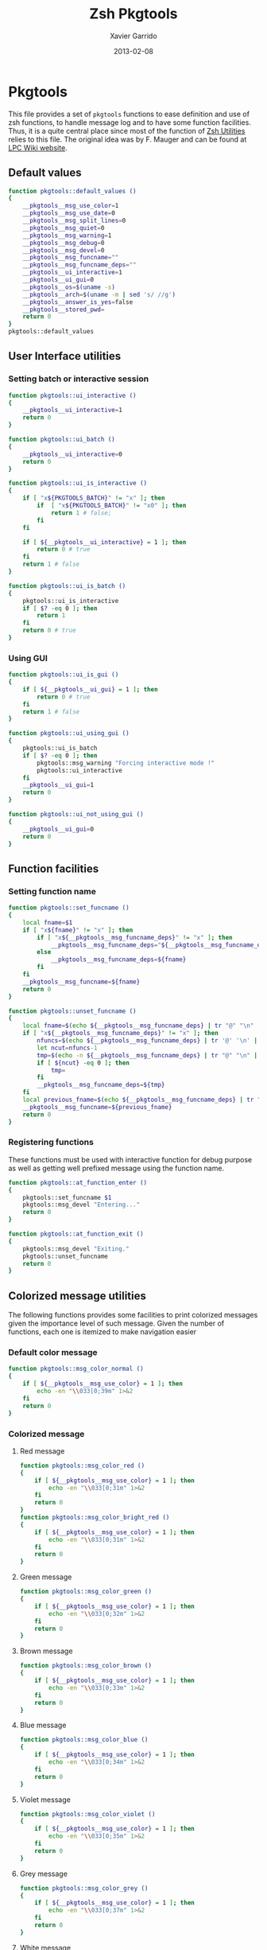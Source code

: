 #+TITLE:  Zsh Pkgtools
#+AUTHOR: Xavier Garrido
#+DATE:   2013-02-08
#+OPTIONS: toc:nil num:nil ^:nil

* Pkgtools
This file provides a set of =pkgtools= functions to ease definition and use of zsh functions, to
handle message log and to have some function facilities. Thus, it is a quite central place since
most of the function of [[file:zsh-utilities.org][Zsh Utilities]] relies to this file. The original idea was by F. Mauger and
can be found at [[https://nemo.lpc-caen.in2p3.fr/wiki/pkgtools][LPC Wiki website]].

** Default values
#+BEGIN_SRC sh
  function pkgtools::default_values ()
  {
      __pkgtools__msg_use_color=1
      __pkgtools__msg_use_date=0
      __pkgtools__msg_split_lines=0
      __pkgtools__msg_quiet=0
      __pkgtools__msg_warning=1
      __pkgtools__msg_debug=0
      __pkgtools__msg_devel=0
      __pkgtools__msg_funcname=""
      __pkgtools__msg_funcname_deps=""
      __pkgtools__ui_interactive=1
      __pkgtools__ui_gui=0
      __pkgtools__os=$(uname -s)
      __pkgtools__arch=$(uname -m | sed 's/ //g')
      __pkgtools__answer_is_yes=false
      __pkgtools__stored_pwd=
      return 0
  }
  pkgtools::default_values
#+END_SRC

** User Interface utilities
*** Setting batch or interactive session
#+BEGIN_SRC sh
  function pkgtools::ui_interactive ()
  {
      __pkgtools__ui_interactive=1
      return 0
  }

  function pkgtools::ui_batch ()
  {
      __pkgtools__ui_interactive=0
      return 0
  }

  function pkgtools::ui_is_interactive ()
  {
      if [ "x${PKGTOOLS_BATCH}" != "x" ]; then
          if  [ "x${PKGTOOLS_BATCH}" != "x0" ]; then
              return 1 # false;
          fi
      fi

      if [ ${__pkgtools__ui_interactive} = 1 ]; then
          return 0 # true
      fi
      return 1 # false
  }

  function pkgtools::ui_is_batch ()
  {
      pkgtools::ui_is_interactive
      if [ $? -eq 0 ]; then
          return 1
      fi
      return 0 # true
  }
#+END_SRC

*** Using GUI
#+BEGIN_SRC sh
  function pkgtools::ui_is_gui ()
  {
      if [ ${__pkgtools__ui_gui} = 1 ]; then
          return 0 # true
      fi
      return 1 # false
  }

  function pkgtools::ui_using_gui ()
  {
      pkgtools::ui_is_batch
      if [ $? -eq 0 ]; then
          pkgtools::msg_warning "Forcing interactive mode !"
          pkgtools::ui_interactive
      fi
      __pkgtools__ui_gui=1
      return 0
  }

  function pkgtools::ui_not_using_gui ()
  {
      __pkgtools__ui_gui=0
      return 0
  }
#+END_SRC

** Function facilities
*** Setting function name
#+BEGIN_SRC sh
  function pkgtools::set_funcname ()
  {
      local fname=$1
      if [ "x${fname}" != "x" ]; then
          if [ "x${__pkgtools__msg_funcname_deps}" != "x" ]; then
              __pkgtools__msg_funcname_deps="${__pkgtools__msg_funcname_deps}@${fname}"
          else
              __pkgtools__msg_funcname_deps=${fname}
          fi
      fi
      __pkgtools__msg_funcname=${fname}
      return 0
  }

  function pkgtools::unset_funcname ()
  {
      local fname=$(echo ${__pkgtools__msg_funcname_deps} | tr "@" "\n" | tail -1)
      if [ "x${__pkgtools__msg_funcname_deps}" != "x" ]; then
          nfuncs=$(echo ${__pkgtools__msg_funcname_deps} | tr '@' '\n' | wc -l)
          let ncut=nfuncs-1
          tmp=$(echo -n ${__pkgtools__msg_funcname_deps} | tr "@" "\n" | head -${ncut} | tr '\n' '@' | sed 's/@$//g')
          if [ ${ncut} -eq 0 ]; then
              tmp=
          fi
          __pkgtools__msg_funcname_deps=${tmp}
      fi
      local previous_fname=$(echo ${__pkgtools__msg_funcname_deps} | tr "@" "\n" | tail -1)
      __pkgtools__msg_funcname=${previous_fname}
      return 0
  }
#+END_SRC

*** Registering functions
These functions must be used with interactive function for debug purpose as well
as getting well prefixed message using the function name.

#+BEGIN_SRC sh
  function pkgtools::at_function_enter ()
  {
      pkgtools::set_funcname $1
      pkgtools::msg_devel "Entering..."
      return 0
  }

  function pkgtools::at_function_exit ()
  {
      pkgtools::msg_devel "Exiting."
      pkgtools::unset_funcname
      return 0
  }
#+END_SRC

** Colorized message utilities
The following functions provides some facilities to print colorized messages
given the importance level of such message. Given the number of functions, each
one is itemized to make navigation easier

*** Default color message
#+BEGIN_SRC sh
  function pkgtools::msg_color_normal ()
  {
      if [ ${__pkgtools__msg_use_color} = 1 ]; then
          echo -en "\\033[0;39m" 1>&2
      fi
      return 0
  }
#+END_SRC
*** Colorized message
**** Red message
#+BEGIN_SRC sh
  function pkgtools::msg_color_red ()
  {
      if [ ${__pkgtools__msg_use_color} = 1 ]; then
          echo -en "\\033[0;31m" 1>&2
      fi
      return 0
  }
  function pkgtools::msg_color_bright_red ()
  {
      if [ ${__pkgtools__msg_use_color} = 1 ]; then
          echo -en "\\033[0;31m" 1>&2
      fi
      return 0
  }
#+END_SRC
**** Green message
#+BEGIN_SRC sh
  function pkgtools::msg_color_green ()
  {
      if [ ${__pkgtools__msg_use_color} = 1 ]; then
          echo -en "\\033[0;32m" 1>&2
      fi
      return 0
  }
#+END_SRC
**** Brown message
#+BEGIN_SRC sh
  function pkgtools::msg_color_brown ()
  {
      if [ ${__pkgtools__msg_use_color} = 1 ]; then
          echo -en "\\033[0;33m" 1>&2
      fi
      return 0
  }
#+END_SRC
**** Blue message
#+BEGIN_SRC sh
  function pkgtools::msg_color_blue ()
  {
      if [ ${__pkgtools__msg_use_color} = 1 ]; then
          echo -en "\\033[0;34m" 1>&2
      fi
      return 0
  }
#+END_SRC
**** Violet message
#+BEGIN_SRC sh
  function pkgtools::msg_color_violet ()
  {
      if [ ${__pkgtools__msg_use_color} = 1 ]; then
          echo -en "\\033[0;35m" 1>&2
      fi
      return 0
  }
#+END_SRC
**** Grey message
#+BEGIN_SRC sh
  function pkgtools::msg_color_grey ()
  {
      if [ ${__pkgtools__msg_use_color} = 1 ]; then
          echo -en "\\033[0;37m" 1>&2
      fi
      return 0
  }
#+END_SRC
**** White message
#+BEGIN_SRC sh
  function pkgtools::msg_color_white ()
  {
      if [ ${__pkgtools__msg_use_color} = 1 ]; then
          echo -en "\\033[1;37m" 1>&2
      fi
      return 0
  }
#+END_SRC
**** Black message
#+BEGIN_SRC sh
  function pkgtools::msg_color_black ()
  {
      if [ ${__pkgtools__msg_use_color} = 1 ]; then
          echo -en "\\033[1;39m" 1>&2
      fi
      return 0
  }
#+END_SRC
*** Reverse color
#+BEGIN_SRC sh
  function pkgtools::msg_color_reverse ()
  {
      if [ ${__pkgtools__msg_use_color} = 1 ]; then
          echo -en "\\033[1;7m" 1>&2
      fi
      return 0
  }

  function pkgtools::msg_color_no_reverse ()
  {
      if [ ${__pkgtools__msg_use_color} = 1 ]; then
          echo -en "\\033[1;27m" 1>&2
      fi
      return 0
  }
#+END_SRC
*** Cancel color
#+BEGIN_SRC sh
  function pkgtools::msg_color__cancel ()
  {
      if [ ${__pkgtools__msg_use_color} = 1 ]; then
          echo -en "\\033[1;m" 1>&2
      fi
      return 0
  }
#+END_SRC
*** Underline message
#+BEGIN_SRC sh
  function pkgtools::msg_color_underline ()
  {
      if [ ${__pkgtools__msg_use_color} = 1 ]; then
          echo -en "\\033[0;38m" 1>&2
      fi
      return 0
  }
#+END_SRC
*** Bold message
#+BEGIN_SRC sh
  function pkgtools::msg_color_bold ()
  {
      if [ ${__pkgtools__msg_use_color} = 1 ]; then
          echo -en "\\033[1;1m" 1>&2
      fi
      return 0
  }
#+END_SRC
*** Blinking message
#+BEGIN_SRC sh
  function pkgtools::msg_color_blink ()
  {
      if [ ${__pkgtools__msg_use_color} = 1 ]; then
          echo -en "" 1>&2
      fi
      return 0
  }

  function pkgtools::msg_color_no_blink ()
  {
      if [ ${__pkgtools__msg_use_color} = 1 ]; then
          echo -en "" 1>&2
      fi
      return 0
  }
#+END_SRC
*** Hightlight message
#+BEGIN_SRC sh
  function pkgtools::highlight ()
  {
      pkgtools::msg_color_bright_red
      echo -en "$@" 1>&2
      pkgtools::msg_color_normal
      return 0
  }
#+END_SRC

** Message log utilities
Use to print message requiring different level of attention.

*** Notice message
#+BEGIN_SRC sh
  function pkgtools::msg_notice ()
  {
      # pkgtools::msg_is_quiet
      # if [ $? -eq 0 ]; then
      #     return 0
      # fi

      pkgtools::msg_color_blue
      __pkgtools__base_msg_prefix "NOTICE"
      __pkgtools__base_msg "$@"
      pkgtools::msg_color_normal

      pkgtools::ui_is_interactive
      if [ $? -ne 0 ]; then
          return 0
      fi
      pkgtools::ui_is_gui
      if [ $? -eq 0 ]; then
          message="$@"
          term_nl=$(stty size | cut -d' ' -f1)
          term_nc=$(stty size | cut -d' ' -f2)
          let max_nlines=term_nl-3
          let max_ncols=term_nc-4
          nl=$(echo -e "${message}" | wc -l)
          let nlines=nl+4
          if [ ${nlines} -gt ${max_nlines} ]; then
              nlines=${max_nlines}
          fi
          if [ ${nlines} -lt 6 ]; then
              nlines=6
          fi
          ${__pkgtools__ui_dialog_bin} --title "pkgtools GUI" \
                                       --colors --msgbox "\Z4NOTICE:\n\Zn ${message}" ${nlines} ${max_ncols}
          return 0
      fi
      return 0
  }

  function pkgtools::msg_highlight_notice ()
  {
      pkgtools::msg_color_green
      __pkgtools__base_msg_prefix "NOTICE"
      __pkgtools__base_msg $@
      pkgtools::msg_color_normal

      pkgtools::ui_is_interactive
      if [ $? -ne 0 ]; then
          return 0
      fi
      pkgtools::ui_is_gui
      if [ $? -eq 0 ]; then
          message="$@"
          ${__pkgtools__ui_dialog_bin} --title "pkgtools GUI" \
                                       --colors --msgbox "\Z4\ZbNOTICE:\n\Zn ${message}" 10 40
          return 0
      fi
      return 0
  }
#+END_SRC
*** Info message
#+BEGIN_SRC sh
  function pkgtools::msg_info ()
  {
      pkgtools::msg_is_quiet
      if [ $? -eq 0 ]; then
          return 0
      fi

      pkgtools::msg_color_blue
      __pkgtools__base_msg_prefix "INFO"
      __pkgtools__base_msg  $@
      pkgtools::msg_color_normal

      pkgtools::ui_is_interactive
      if [ $? -ne 0 ]; then
          return 0
      fi
      pkgtools::ui_is_gui
      if [ $? -eq 0 ]; then
          message="$@"
          ${__pkgtools__ui_dialog_bin} --title "pkgtools GUI" \
                                       --colors --msgbox "\Z4\ZbINFO:\n\Zn ${message}" 10 40
          return 0
      fi
      return 0
  }
#+END_SRC
*** Verbose message
#+BEGIN_SRC sh
  function pkgtools::msg_using_verbose ()
  {
      __pkgtools__msg_quiet=0
      return 0
  }

  function pkgtools::msg_not_using_verbose ()
  {
      __pkgtools__msg_quiet=1
      return 0
  }

  function pkgtools::msg_verbose ()
  {
      pkgtools::msg_info $@
      return 0
  }
#+END_SRC
*** Debug message
#+BEGIN_SRC sh
  function pkgtools::msg_using_debug ()
  {
      __pkgtools__msg_debug=1
      return 0
  }

  function pkgtools::msg_not_using_debug ()
  {
      __pkgtools__msg_debug=0
      return 0
  }

  function pkgtools::msg_debug ()
  {
      if [ ${__pkgtools__msg_debug} -eq 0 ]; then
          return 0
      fi
      ok=1
      if [ ${ok} -eq 1 ]; then
          pkgtools::msg_color_brown
          __pkgtools__base_msg_prefix "DEBUG"
          __pkgtools__base_msg  $@
          pkgtools::msg_color_normal
      fi
      return 0
  }
#+END_SRC
*** Warning message
#+BEGIN_SRC sh
  function pkgtools::msg_using_warning ()
  {
      __pkgtools__msg_warning=1
      return 0
  }

  function pkgtools::msg_not_using_warning ()
  {
      __pkgtools__msg_warning=0
      return 0
  }

  function pkgtools::msg_warning ()
  {
      if [ ${__pkgtools__msg_warning} -eq 0 ]; then
          return 0
      fi
      pkgtools::msg_color_violet
      __pkgtools__base_msg_prefix "WARNING"
      __pkgtools__base_msg  $@
      pkgtools::msg_color_normal

      pkgtools::ui_is_interactive
      if [ $? -ne 0 ]; then
          return 0
      fi
      pkgtools::ui_is_gui
      if [ $? -eq 0 ]; then
          message="$@"
          ${__pkgtools__ui_dialog_bin} --title "pkgtools GUI" \
                                       --colors --msgbox "\Z5WARNING:\n\Zn ${message}" 10 40
          return 0
      fi
      return 0
  }
#+END_SRC
*** Error message
#+BEGIN_SRC sh
  function pkgtools::msg_err ()
  {
      pkgtools::msg_color_red
      __pkgtools__base_msg_prefix "ERROR"
      __pkgtools__base_msg $@
      pkgtools::msg_color_normal

      pkgtools::ui_is_interactive
      if [ $? -ne 0 ]; then
          return 0
      fi
      pkgtools::ui_is_gui
      if [ $? -eq 0 ]; then
          message="$@"
          ${__pkgtools__ui_dialog_bin} --title "pkgtools GUI" \
                                       --colors --msgbox "\Z1ERROR:\n\Zn ${message}" 10 40
          return 0
      fi
      return 0
  }

  function pkgtools::msg_error ()
  {
      pkgtools::msg_err $@
      return 0
  }
#+END_SRC
*** Devel message
#+BEGIN_SRC sh
  function pkgtools::msg_using_devel ()
  {
      __pkgtools__msg_devel=1
      return 0
  }

  function pkgtools::msg_not_using_devel ()
  {
      __pkgtools__msg_devel=0
      return 0
  }

  function pkgtools::msg_devel ()
  {
      if [ ${__pkgtools__msg_devel} -eq 0 ]; then
          return 0
      fi
      ok=1
      if [ ${ok} -eq 1 ]; then
          pkgtools::msg_color_reverse
          __pkgtools__base_msg_prefix "DEVEL"
          __pkgtools__base_msg $@
          pkgtools::msg_color_no_reverse
      fi
      pkgtools::msg_color_normal
      return 0
  }
#+END_SRC
*** Be quiet
#+BEGIN_SRC sh
  function pkgtools::msg_using_quiet ()
  {
      __pkgtools__msg_quiet=1
      return 0
  }

  function pkgtools::msg_not_using_quiet ()
  {
      __pkgtools__msg_quiet=0
      return 0
  }

  function pkgtools::msg_is_quiet ()
  {
      if [ "x${PKGTOOLS_MSG_QUIET}" != "x" ]; then
          if [ "x${PKGTOOLS_MSG_QUIET}" != "x0" ]; then
              return 0 # false
          fi
      else
          if [ ${__pkgtools__msg_quiet} -eq 1  ]; then
              return 0 # true
          fi
      fi
      return 1
  }
#+END_SRC
*** Print date
#+BEGIN_SRC sh
  function pkgtools::msg_using_date ()
  {
      __pkgtools__msg_use_date=1
      return 0
  }

  function pkgtools::msg_not_using_date ()
  {
      __pkgtools__msg_use_date=0
      return 0
  }
#+END_SRC
*** Make use of color
#+BEGIN_SRC sh
  function pkgtools::msg_using_color ()
  {
      __pkgtools__msg_use_color=1
      return 0
  }

  function pkgtools::msg_not_using_color ()
  {
      __pkgtools__msg_use_color=0
      pkgtools::msg_color_normal
      return 0
  }
#+END_SRC
*** Misc.
#+BEGIN_SRC sh
  function __pkgtools__base_msg_prefix ()
  {
      local log_file=
      if [ "x${PKGTOOLS_LOG_FILE}" != "x" ]; then
          log_file=${PKGTOOLS_LOG_FILE}
      else
          log_file=/dev/null
      fi
      local msg_prefix="$1"
      (
          (
              echo -n "${msg_prefix}: "
          ) | tee -a ${log_file}
      ) 1>&2
      return 0
  }

  function __pkgtools__base_msg ()
  {
      local log_file=
      if [ "x${PKGTOOLS_LOG_FILE}" != "x" ]; then
          log_file=${PKGTOOLS_LOG_FILE}
      else
          log_file=/dev/null
      fi
      (
          (
              if [ ${__pkgtools__msg_use_date} -eq 1 ]; then
                  date +%F-%T | tr -d '\n'
                  echo -n " @ "
              fi
              if [ "x${appname}" != "x" ]; then
                  echo -n "${appname}: "
              fi
              if [ "x${__pkgtools__msg_funcname}" != "x" ]; then
                  echo -n "${__pkgtools__msg_funcname}: "
              fi
              if [ ${__pkgtools__msg_split_lines} -eq 1 ]; then
                  echo ""
                  echo -n "  "
              fi
              echo "$@"
          ) | tee -a ${log_file}
      ) 1>&2
      return 0;
  }
#+END_SRC

** Shell utilities
*** Check if a environment variable is set
#+BEGIN_SRC sh
  function pkgtools::check_variable ()
  {
      if env | grep -q "^$1="; then
          return 0
      else
          return 1
      fi
  }
#+END_SRC
*** Add path to environment variable
This function add a directory to an environment variable such as =PATH= or
=LD_LIBRARY_PATH=. It does it gently since it does not add the path if it is
already present. In such way, it prevents cumbersome of environment variables.

#+BEGIN_SRC sh
  function pkgtools::add_path_to_env_variable ()
  {
      if [ ! -d "$2" ]; then
          pkgtools::msg_error "Directory '$2' does not exist!"
          return 1
      fi
      local _path=${(P)$(echo $1)}
      # Export it if empty
      [[ ! -n ${_path} ]] && export $1
      case ":$_path:" in
          *":$2:"*) :;; # already there
          *) eval $(echo $1="$2${_path:+":$_path"}");;
      esac
      return 0
  }

  function pkgtools::add_path_to_PATH ()
  {
      pkgtools::add_path_to_env_variable PATH "$1"
      return 0
  }

  function pkgtools::add_path_to_LD_LIBRARY_PATH ()
  {
      pkgtools::add_path_to_env_variable LD_LIBRARY_PATH "$1"
      return 0
  }
#+END_SRC
*** Remove path to environment variable
The same as before: it keeps safe the environment variable by only removing the
relevant path.
#+BEGIN_SRC sh
  function pkgtools::remove_path_to_env_variable ()
  {
      local _path=${(P)$(echo $1)}
      eval $(echo $1=$(echo ${_path} | sed -e 's;\(^'$2':\|:'$2'$\|:'$2'\(:\)\)\|'$2';\2;g'))
      # Unset it if empty
      [[ ! -n ${(P)$(echo $1)} ]] && unset $1
      return 0
  }

  function pkgtools::remove_path_to_PATH ()
  {
      pkgtools::remove_path_to_env_variable PATH "$1"
      return 0
  }

  function pkgtools::remove_path_to_LD_LIBRARY_PATH ()
  {
      pkgtools::remove_path_to_env_variable LD_LIBRARY_PATH "$1"
      return 0
  }
#+END_SRC

*** Set variable if not already exported
#+BEGIN_SRC sh
  function pkgtools::set_variable ()
  {
      if $(pkgtools::check_variable $1); then
          pkgtools::msg_warning "$1 is already set and exported"
      else
          export $1=$2
      fi
      return 0
  }
#+END_SRC
*** Unset variable
#+BEGIN_SRC sh
  function pkgtools::unset_variable ()
  {
      unset $1
      return 0
  }
#+END_SRC
*** Reset variable
This is just a combination of the two previous functions to force the export a
variable.
#+BEGIN_SRC sh
  function pkgtools::reset_variable ()
  {
      pkgtools::unset_variable $1
      pkgtools::set_variable $1 $2
      return 0
  }
#+END_SRC
*** Check binary presence
#+BEGIN_SRC sh
  function pkgtools::has_binary ()
  {
      which $1 > /dev/null 2>&1
      return $?
  }
#+END_SRC
*** Check last command status
#+BEGIN_SRC sh
  function pkgtools::last_command_succeeds ()
  {
      if [ $? -ne 0 ]; then
          return 1
      else
          return 0
      fi
  }
  function pkgtools::last_command_fails ()
  {
      if [ $? -ne 0 ]; then
          return 0
      else
          return 1
      fi
  }
#+END_SRC
*** Get binary path
#+BEGIN_SRC sh
  function pkgtools::get_binary_path ()
  {
      local binpath="$(whereis $1 | cut -d' ' -f2)"
      if [ -z $binpath ]; then
          binpath="$(which $1)"
      fi
      echo $binpath
      return 0
  }
#+END_SRC
*** Check if laptop is @ LAL
#+BEGIN_SRC sh
  function pkgtools::at_LAL ()
  {
      ping -c 1 nemo4 > /dev/null 2>&1
      return $?
  }
#+END_SRC

*** Get system environment
#+BEGIN_SRC sh
  function pkgtools::get_os ()
  {
      echo "${__pkgtools__os}"
      return 0
  }

  function pkgtools::get_arch ()
  {
      echo "${__pkgtools__arch}"
      return 0
  }
  function pkgtools::get_sys ()
  {
      echo "$(pkgtools::get_os)-$(pkgtools::get_arch)"
      return 0
  }
#+END_SRC

*** Quielty run a command
#+BEGIN_SRC sh
  function pkgtools::quietly_run ()
  {
      if $(pkgtools::msg_is_quiet); then
          if eval "$@" > /dev/null 2>&1; then
              return 0
          else
              return 1
          fi
      else
          if eval "$@"; then
              return 0
          else
              return 1
          fi
      fi
  }
#+END_SRC
*** Yes/No question
#+BEGIN_SRC sh
  function pkgtools::yesno_question ()
  {
      PS3="$@ "
      yesno=("yes" "no")
      select ans in "${yesno[@]}"
      do
          case $ans in
              [Yy]*)
                  __pkgtools_answer_is_yes=true
                  break
                  ;;
              [Nn]*)
                  __pkgtools_answer_is_yes=false
                  break
                  ;;
          esac
      done
  }
  function pkgtools::answer_is_yes ()
  {
      if ${__pkgtools_answer_is_yes}; then
          return 0
      else
          return 1
      fi
  }
  function pkgtools::answer_is_no ()
  {
      if ${__pkgtools_answer_is_yes}; then
          return 1
      else
          return 0
      fi
  }
#+END_SRC
*** Enter directory and store PWD
#+BEGIN_SRC sh
  function pkgtools::enter_directory ()
  {
      local dir=$1
      if [[ -z $dir ]]; then
          pkgtools::msg_error "Empty directory !"
          return 1
      elif [[ ! -d $dir ]]; then
          pkgtools::msg_devel "Creating directory '${dir}'"
          mkdir -p $dir
      fi
      __pkgtools__stored_pwd="$PWD"
      cd $dir
      return 0
  }
#+END_SRC
*** Leave directory and get back to PWD
#+BEGIN_SRC sh
  function pkgtools::exit_directory ()
  {
      if [[ -z ${__pkgtools__stored_pwd} ]]; then
          pkgtools::msg_error "No stacked directory!"
          return 1
      fi
      cd ${__pkgtools__stored_pwd}
      return 0
  }
#+END_SRC
